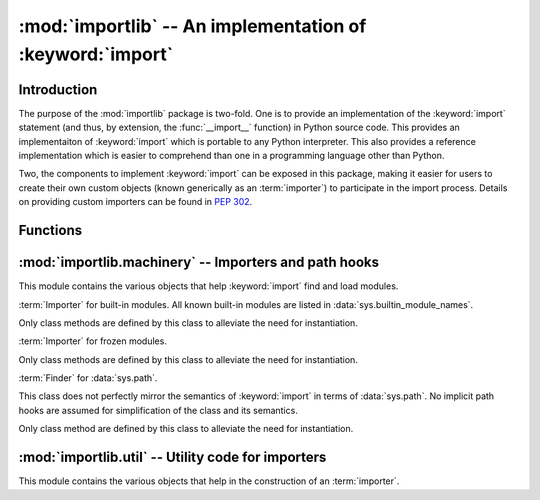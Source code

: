 :mod:`importlib` -- An implementation of :keyword:`import`
==========================================================

.. module:: importlib
   :synopsis: An implementation of the import machinery.

.. moduleauthor:: Brett Cannon <brett@python.org>
.. sectionauthor:: Brett Cannon <brett@python.org>

.. versionadded:: 3.1


Introduction
------------

The purpose of the :mod:`importlib` package is two-fold. One is to provide an
implementation of the :keyword:`import` statement (and thus, by extension, the
:func:`__import__` function) in Python source code. This provides an
implementaiton of :keyword:`import` which is portable to any Python
interpreter. This also provides a reference implementation which is easier to
comprehend than one in a programming language other than Python.

Two, the components to implement :keyword:`import` can be exposed in this
package, making it easier for users to create their own custom objects (known
generically as an :term:`importer`) to participate in the import process.
Details on providing custom importers can be found in :pep:`302`.

.. seealso::

    :ref:`import`
        The language reference for the :keyword:`import` statement.

    `Packages specification <http://www.python.org/doc/essays/packages.html>`__
        Original specification of packages. Some semantics have changed since
        the writing of this document (e.g. redirecting based on :keyword:`None`
        in :data:`sys.modules`).

    The :func:`.__import__` function
        The built-in function for which the :keyword:`import` statement is
        syntactic sugar for.

    :pep:`235`
        Import on Case-Insensitive Platforms

    :pep:`263`
        Defining Python Source Code Encodings

    :pep:`302`
        New Import Hooks.

    :pep:`328`
        Imports: Multi-Line and Absolute/Relative

    :pep:`366`
        Main module explicit relative imports

    :pep:`3128`
        Using UTF-8 as the Default Source Encoding


Functions
---------

.. function:: __import__(name, globals={}, locals={}, fromlist=list(), level=0)

    An implementation of the built-in :func:`__import__` function. See the
    built-in function's documentation for usage instructions.

.. function:: import_module(name, package=None)

    Import a module. The *name* argument specifies what module to
    import in absolute or relative terms
    (e.g. either ``pkg.mod`` or ``..mod``). If the name is
    specified in relative terms, then the *package* argument must be
    set to the package which is to act as the anchor for resolving the
    package name (e.g. ``import_module('..mod', 'pkg.subpkg')`` will import
    ``pkg.mod``).

    The :func:`import_module` function acts as a simplifying wrapper around
    :func:`__import__`. This means all semantics of the function are derived
    from :func:`__import__`, including requiring the package where an import is
    occuring from to already be imported (i.e., *package* must already be
    imported).

:mod:`importlib.machinery` -- Importers and path hooks
------------------------------------------------------

.. module:: importlib.machinery
    :synopsis: Importers and path hooks

This module contains the various objects that help :keyword:`import`
find and load modules.

.. class:: BuiltinImporter

    :term:`Importer` for built-in modules. All known built-in modules are
    listed in :data:`sys.builtin_module_names`.

    Only class methods are defined by this class to alleviate the need for
    instantiation.

    .. classmethod:: find_module(fullname, path=None)

        Class method that allows this class to be a :term:`finder` for built-in
        modules.

    .. classmethod:: load_module(fullname)

        Class method that allows this class to be a :term:`loader` for built-in
        modules.


.. class:: FrozenImporter

    :term:`Importer` for frozen modules.

    Only class methods are defined by this class to alleviate the need for
    instantiation.

    .. classmethod:: find_module(fullname, path=None)

        Class method that allows this class to be a :term:`finder` for frozen
        modules.

    .. classmethod:: load_module(fullname)

        Class method that allows this class to be a :term:`loader` for frozen
        modules.


.. class:: PathFinder

    :term:`Finder` for :data:`sys.path`.

    This class does not perfectly mirror the semantics of :keyword:`import` in
    terms of :data:`sys.path`. No implicit path hooks are assumed for
    simplification of the class and its semantics.

    Only class method are defined by this class to alleviate the need for
    instantiation.

    .. classmethod:: find_module(fullname, path=None)

        Class method that attempts to find a :term:`loader` for the module
        specified by *fullname* either on :data:`sys.path` or, if defined, on
        *path*. For each path entry that is searched,
        :data:`sys.path_importer_cache` is checked. If an non-false object is
        found then it is used as the :term:`finder` to query for the module
        being searched for. For no entry is found in
        :data:`sys.path_importer_cache`, then :data:`sys.path_hooks` is
        searched for a finder for the path entry and, if found, is stored in
        :data:`sys.path_importer_cache` along with being queried about the
        module.


:mod:`importlib.util` -- Utility code for importers
---------------------------------------------------

.. module:: importlib.util
    :synopsis: Importers and path hooks

This module contains the various objects that help in the construction of
an :term:`importer`.

.. function:: module_for_loader(method)

    A :term:`decorator` for a :term:`loader` which handles selecting the proper
    module object to load with. The decorated method is expected to have a call
    signature of ``method(self, module_object)`` for which the second argument
    will be the module object to be used by the loader (note that the decorator
    will not work on static methods because of the assumption of two
    arguments).

    The decorated method will take in the name of the module to be loaded as
    expected for a :term:`loader`. If the module is not found in
    :data:`sys.modules` then a new one is constructed with its
    :attr:`__name__` attribute set. Otherwise the module found in
    :data:`sys.modules` will be passed into the method. If an
    exception is raised by the decorated method and a module was added to
    :data:`sys.modules` it will be removed to prevent a partially initialized
    module from being in left in :data:`sys.modules`. If the module was already
    in :data:`sys.modules` then it is left alone.

    Use of this decorator handles all the details of what module object a
    loader should initialize as specified by :pep:`302`.


.. function:: set___package__(method)

    A :term:`decorator` for a :term:`loader` to set the :attr:`__package__`
    attribute on the module returned by the loader. If :attr:`__package__` is
    set and has a value other than :keyword:`None` it will not be changed.
    Note that the module returned by the loader is what has the attribute
    set on and not the module found in :data:`sys.modules`.

